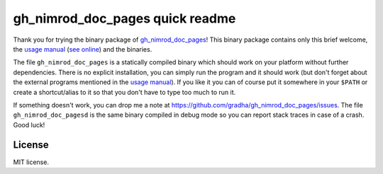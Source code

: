 ================================
gh_nimrod_doc_pages quick readme
================================

Thank you for trying the binary package of `gh_nimrod_doc_pages
<https://github.com/gradha/gh_nimrod_doc_pages>`_!  This binary package
contains only this brief welcome, the `usage manual
<gh_nimrod_doc_pages_usage.html>`_ (`see online
<http://gradha.github.io/gh_nimrod_doc_pages/gh_docs/master/docs/gh_nimrod_doc_pages_usage.html>`_)
and the binaries.

The file ``gh_nimrod_doc_pages`` is a statically compiled binary which should
work on your platform without further dependencies. There is no explicit
installation, you can simply run the program and it should work (but don't
forget about the external programs mentioned in the `usage manual
<gh_nimrod_doc_pages_usage.html>`_).  If you like it you can of course put it
somewhere in your ``$PATH`` or create a shortcut/alias to it so that you don't
have to type too much to run it.

If something doesn't work, you can drop me a note at
https://github.com/gradha/gh_nimrod_doc_pages/issues. The file
``gh_nimrod_doc_pagesd`` is the same binary compiled in debug mode so you can
report stack traces in case of a crash. Good luck!


License
=======

MIT license.
